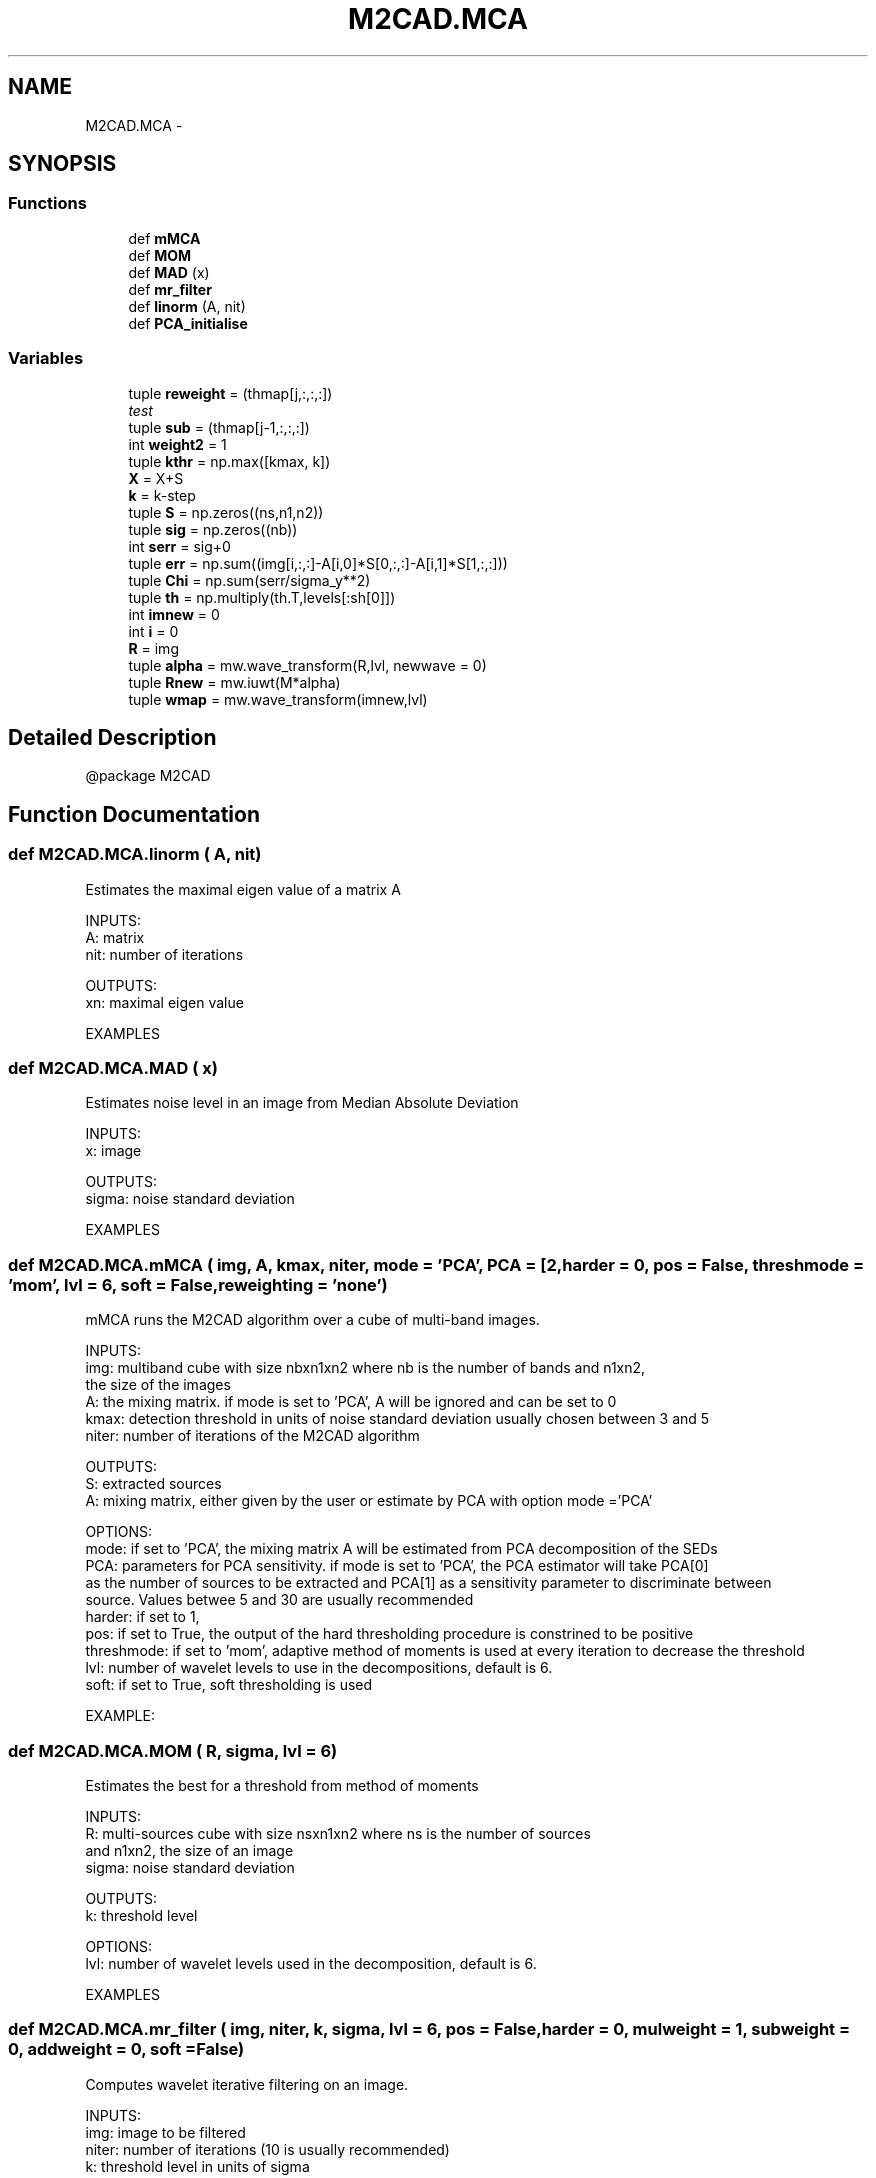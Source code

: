 .TH "M2CAD.MCA" 3 "Tue Dec 1 2015" "Version 1.0" "M2CAD" \" -*- nroff -*-
.ad l
.nh
.SH NAME
M2CAD.MCA \- 
.SH SYNOPSIS
.br
.PP
.SS "Functions"

.in +1c
.ti -1c
.RI "def \fBmMCA\fP"
.br
.ti -1c
.RI "def \fBMOM\fP"
.br
.ti -1c
.RI "def \fBMAD\fP (x)"
.br
.ti -1c
.RI "def \fBmr_filter\fP"
.br
.ti -1c
.RI "def \fBlinorm\fP (A, nit)"
.br
.ti -1c
.RI "def \fBPCA_initialise\fP"
.br
.in -1c
.SS "Variables"

.in +1c
.ti -1c
.RI "tuple \fBreweight\fP = (thmap[j,:,:,:])"
.br
.RI "\fItest \fP"
.ti -1c
.RI "tuple \fBsub\fP = (thmap[j\-1,:,:,:])"
.br
.ti -1c
.RI "int \fBweight2\fP = 1"
.br
.ti -1c
.RI "tuple \fBkthr\fP = np\&.max([kmax, k])"
.br
.ti -1c
.RI "\fBX\fP = X+S"
.br
.ti -1c
.RI "\fBk\fP = k\-step"
.br
.ti -1c
.RI "tuple \fBS\fP = np\&.zeros((ns,n1,n2))"
.br
.ti -1c
.RI "tuple \fBsig\fP = np\&.zeros((nb))"
.br
.ti -1c
.RI "int \fBserr\fP = sig+0"
.br
.ti -1c
.RI "tuple \fBerr\fP = np\&.sum((img[i,:,:]\-A[i,0]*S[0,:,:]\-A[i,1]*S[1,:,:]))"
.br
.ti -1c
.RI "tuple \fBChi\fP = np\&.sum(serr/sigma_y**2)"
.br
.ti -1c
.RI "tuple \fBth\fP = np\&.multiply(th\&.T,levels[:sh[0]])"
.br
.ti -1c
.RI "int \fBimnew\fP = 0"
.br
.ti -1c
.RI "int \fBi\fP = 0"
.br
.ti -1c
.RI "\fBR\fP = img"
.br
.ti -1c
.RI "tuple \fBalpha\fP = mw\&.wave_transform(R,lvl, newwave = 0)"
.br
.ti -1c
.RI "tuple \fBRnew\fP = mw\&.iuwt(M*alpha)"
.br
.ti -1c
.RI "tuple \fBwmap\fP = mw\&.wave_transform(imnew,lvl)"
.br
.in -1c
.SH "Detailed Description"
.PP 

.PP
.nf
@package M2CAD
.fi
.PP
 
.SH "Function Documentation"
.PP 
.SS "def M2CAD\&.MCA\&.linorm ( A,  nit)"

.PP
.nf
  Estimates the maximal eigen value of a matrix A

  INPUTS:
      A: matrix
      nit: number of iterations

  OUTPUTS:
      xn: maximal eigen value

   EXAMPLES
.fi
.PP
 
.SS "def M2CAD\&.MCA\&.MAD ( x)"

.PP
.nf
  Estimates noise level in an image from Median Absolute Deviation

  INPUTS:
      x: image 

  OUTPUTS:
      sigma: noise standard deviation

  EXAMPLES

.fi
.PP
 
.SS "def M2CAD\&.MCA\&.mMCA ( img,  A,  kmax,  niter,  mode = \fC'PCA'\fP,  PCA = \fC[2\fP,  harder = \fC0\fP,  pos = \fCFalse\fP,  threshmode = \fC'mom'\fP,  lvl = \fC6\fP,  soft = \fCFalse\fP,  reweighting = \fC'none'\fP)"

.PP
.nf
  mMCA runs the M2CAD algorithm over a cube of multi-band images.
  
  INPUTS:
      img: multiband cube with size nbxn1xn2 where nb is the number of bands and n1xn2,
the size of the images
      A: the mixing matrix. if mode is set to 'PCA', A will be ignored and can be set to 0
      kmax: detection threshold in units of noise standard deviation usually chosen between 3 and 5 
      niter: number of iterations of the M2CAD algorithm

  OUTPUTS:
      S: extracted sources
      A: mixing matrix, either given by the user or estimate by PCA with option mode ='PCA' 

  OPTIONS:
      mode: if set to 'PCA', the mixing matrix A will be estimated from PCA decomposition of the SEDs
      PCA: parameters for PCA sensitivity. if mode is set to 'PCA', the PCA estimator will take PCA[0]
as the number of sources to be extracted and PCA[1] as a sensitivity parameter to discriminate between
source. Values betwee 5 and 30 are usually recommended
      harder: if set to 1, 
      pos: if set to True, the output of the hard thresholding procedure is constrined to be positive
      threshmode: if set to 'mom', adaptive method of moments is used at every iteration to decrease the  threshold
      lvl: number of wavelet levels to use in the decompositions, default is 6.
      soft: if set to True, soft thresholding is used 

  EXAMPLE:
.fi
.PP
 
.SS "def M2CAD\&.MCA\&.MOM ( R,  sigma,  lvl = \fC6\fP)"

.PP
.nf
Estimates the best for a threshold from method of moments

  INPUTS:
      R: multi-sources cube with size nsxn1xn2 where ns is the number of sources
      and n1xn2, the size of an image
      sigma: noise standard deviation

  OUTPUTS:
      k: threshold level

  OPTIONS:
      lvl: number of wavelet levels used in the decomposition, default is 6.

  EXAMPLES

.fi
.PP
 
.SS "def M2CAD\&.MCA\&.mr_filter ( img,  niter,  k,  sigma,  lvl = \fC6\fP,  pos = \fCFalse\fP,  harder = \fC0\fP,  mulweight = \fC1\fP,  subweight = \fC0\fP,  addweight = \fC0\fP,  soft = \fCFalse\fP)"

.PP
.nf
  Computes wavelet iterative filtering on an image.

  INPUTS:
      img: image to be filtered
      niter: number of iterations (10 is usually recommended)
      k: threshold level in units of sigma
      sigma: noise standard deviation

  OUTPUTS:
      imnew: filtered image
      wmap: weight map

  OPTIONS:
      lvl: number of wavelet levels used in the decomposition, default is 6.
      pos: if set to True, positivity constrain is applied to the output image
      harder: if set to one, threshold levels are risen. This is used to compensate for correlated noise
      for instance
      mulweight: multiplicative weight (default is 1)
      subweight: weight map derived from other sources applied to diminish the impact of a given set of coefficient (default is 0)
      addweight: weight map used to enhance previously detected features in an iterative process (default is 0)
      soft: if set to True, soft thresholding is used
      
  EXAMPLES

.fi
.PP
 
.SS "def M2CAD\&.MCA\&.PCA_initialise ( cube,  ns,  angle = \fC15\fP,  npca = \fC64\fP)"

.PP
.nf
  Estimates the mixing matrix of of two sources in a multi band set of images

  INPUTS:
      cube: multi-band cube from which to extract mixing coefficients
      ns: number of mixed sources

  OUTPUTS:
      A0: mixing matrix

  OPTIONS:
      angle: sensitivity parameter. The angular resolution at which the algorithm has to look for PCA coefficients clustering
      npca: square root of the number of pixels to be used. Since too big images result in too big computation time
      we propose to downsample the image in order to get reasonable calculation time

  EXAMPLES

.fi
.PP
 
.SH "Author"
.PP 
Generated automatically by Doxygen for M2CAD from the source code\&.
